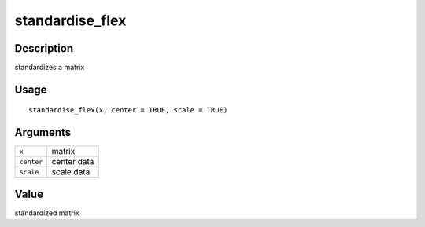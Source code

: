 standardise_flex
----------------

Description
~~~~~~~~~~~

standardizes a matrix

Usage
~~~~~

::

   standardise_flex(x, center = TRUE, scale = TRUE)

Arguments
~~~~~~~~~

+-----------------------------------+-----------------------------------+
| ``x``                             | matrix                            |
+-----------------------------------+-----------------------------------+
| ``center``                        | center data                       |
+-----------------------------------+-----------------------------------+
| ``scale``                         | scale data                        |
+-----------------------------------+-----------------------------------+

Value
~~~~~

standardized matrix
